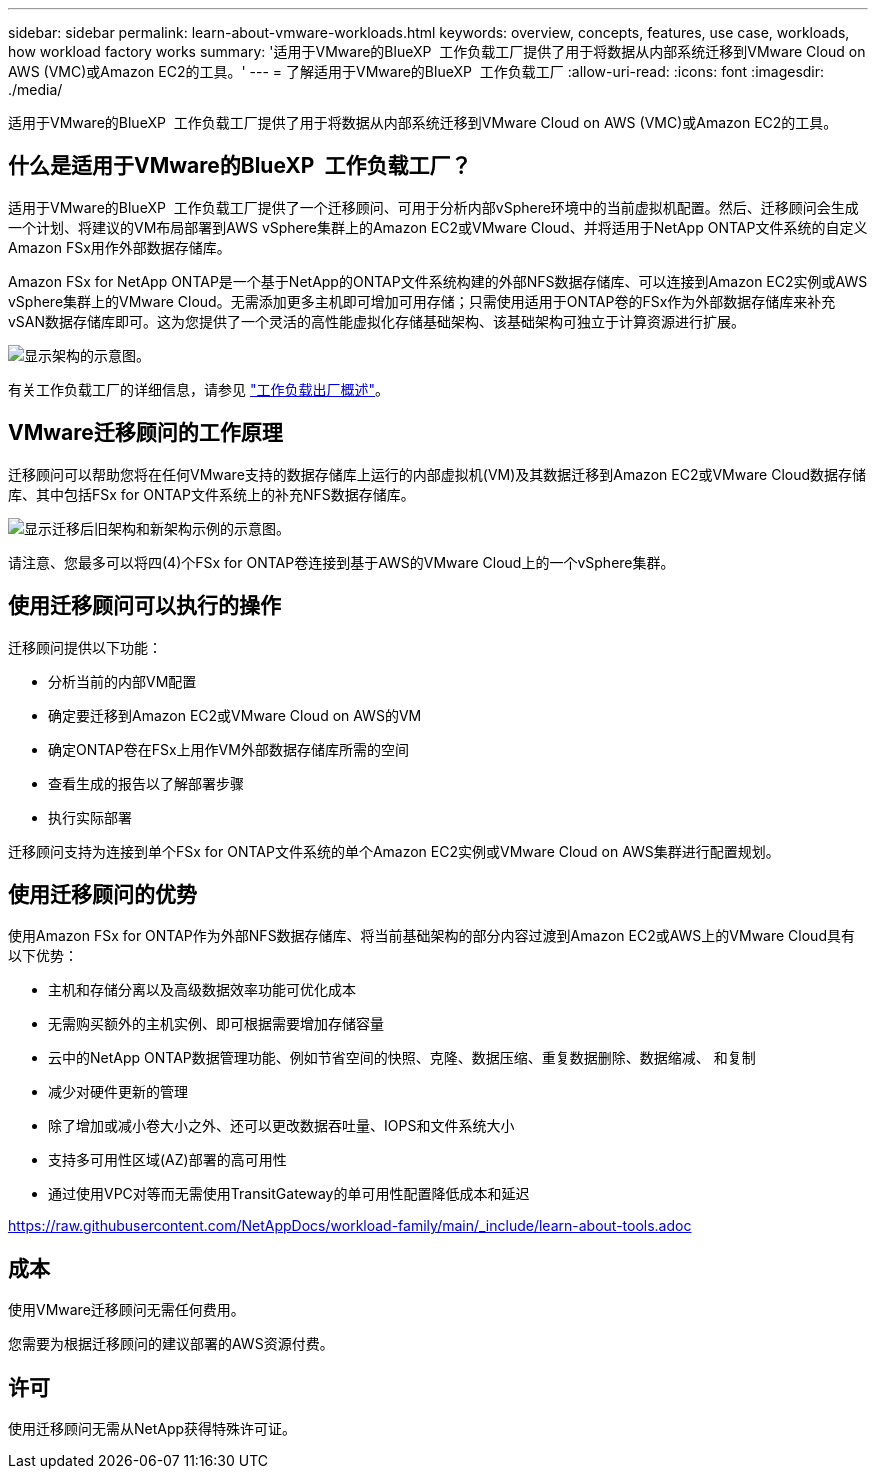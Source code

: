 ---
sidebar: sidebar 
permalink: learn-about-vmware-workloads.html 
keywords: overview, concepts, features, use case, workloads, how workload factory works 
summary: '适用于VMware的BlueXP  工作负载工厂提供了用于将数据从内部系统迁移到VMware Cloud on AWS (VMC)或Amazon EC2的工具。' 
---
= 了解适用于VMware的BlueXP  工作负载工厂
:allow-uri-read: 
:icons: font
:imagesdir: ./media/


[role="lead"]
适用于VMware的BlueXP  工作负载工厂提供了用于将数据从内部系统迁移到VMware Cloud on AWS (VMC)或Amazon EC2的工具。



== 什么是适用于VMware的BlueXP  工作负载工厂？

适用于VMware的BlueXP  工作负载工厂提供了一个迁移顾问、可用于分析内部vSphere环境中的当前虚拟机配置。然后、迁移顾问会生成一个计划、将建议的VM布局部署到AWS vSphere集群上的Amazon EC2或VMware Cloud、并将适用于NetApp ONTAP文件系统的自定义Amazon FSx用作外部数据存储库。

Amazon FSx for NetApp ONTAP是一个基于NetApp的ONTAP文件系统构建的外部NFS数据存储库、可以连接到Amazon EC2实例或AWS vSphere集群上的VMware Cloud。无需添加更多主机即可增加可用存储；只需使用适用于ONTAP卷的FSx作为外部数据存储库来补充vSAN数据存储库即可。这为您提供了一个灵活的高性能虚拟化存储基础架构、该基础架构可独立于计算资源进行扩展。

image:diagram-vmware-fsx-overview.png["显示架构的示意图。"]

有关工作负载工厂的详细信息，请参见 https://docs.netapp.com/us-en/workload-setup-admin/workload-factory-overview.html["工作负载出厂概述"^]。



== VMware迁移顾问的工作原理

迁移顾问可以帮助您将在任何VMware支持的数据存储库上运行的内部虚拟机(VM)及其数据迁移到Amazon EC2或VMware Cloud数据存储库、其中包括FSx for ONTAP文件系统上的补充NFS数据存储库。

image:diagram-vmware-fsx-old-new.png["显示迁移后旧架构和新架构示例的示意图。"]

请注意、您最多可以将四(4)个FSx for ONTAP卷连接到基于AWS的VMware Cloud上的一个vSphere集群。



== 使用迁移顾问可以执行的操作

迁移顾问提供以下功能：

* 分析当前的内部VM配置
* 确定要迁移到Amazon EC2或VMware Cloud on AWS的VM
* 确定ONTAP卷在FSx上用作VM外部数据存储库所需的空间
* 查看生成的报告以了解部署步骤
* 执行实际部署


迁移顾问支持为连接到单个FSx for ONTAP文件系统的单个Amazon EC2实例或VMware Cloud on AWS集群进行配置规划。



== 使用迁移顾问的优势

使用Amazon FSx for ONTAP作为外部NFS数据存储库、将当前基础架构的部分内容过渡到Amazon EC2或AWS上的VMware Cloud具有以下优势：

* 主机和存储分离以及高级数据效率功能可优化成本
* 无需购买额外的主机实例、即可根据需要增加存储容量
* 云中的NetApp ONTAP数据管理功能、例如节省空间的快照、克隆、数据压缩、重复数据删除、数据缩减、 和复制
* 减少对硬件更新的管理
* 除了增加或减小卷大小之外、还可以更改数据吞吐量、IOPS和文件系统大小
* 支持多可用性区域(AZ)部署的高可用性
* 通过使用VPC对等而无需使用TransitGateway的单可用性配置降低成本和延迟


https://raw.githubusercontent.com/NetAppDocs/workload-family/main/_include/learn-about-tools.adoc[]



== 成本

使用VMware迁移顾问无需任何费用。

您需要为根据迁移顾问的建议部署的AWS资源付费。



== 许可

使用迁移顾问无需从NetApp获得特殊许可证。
